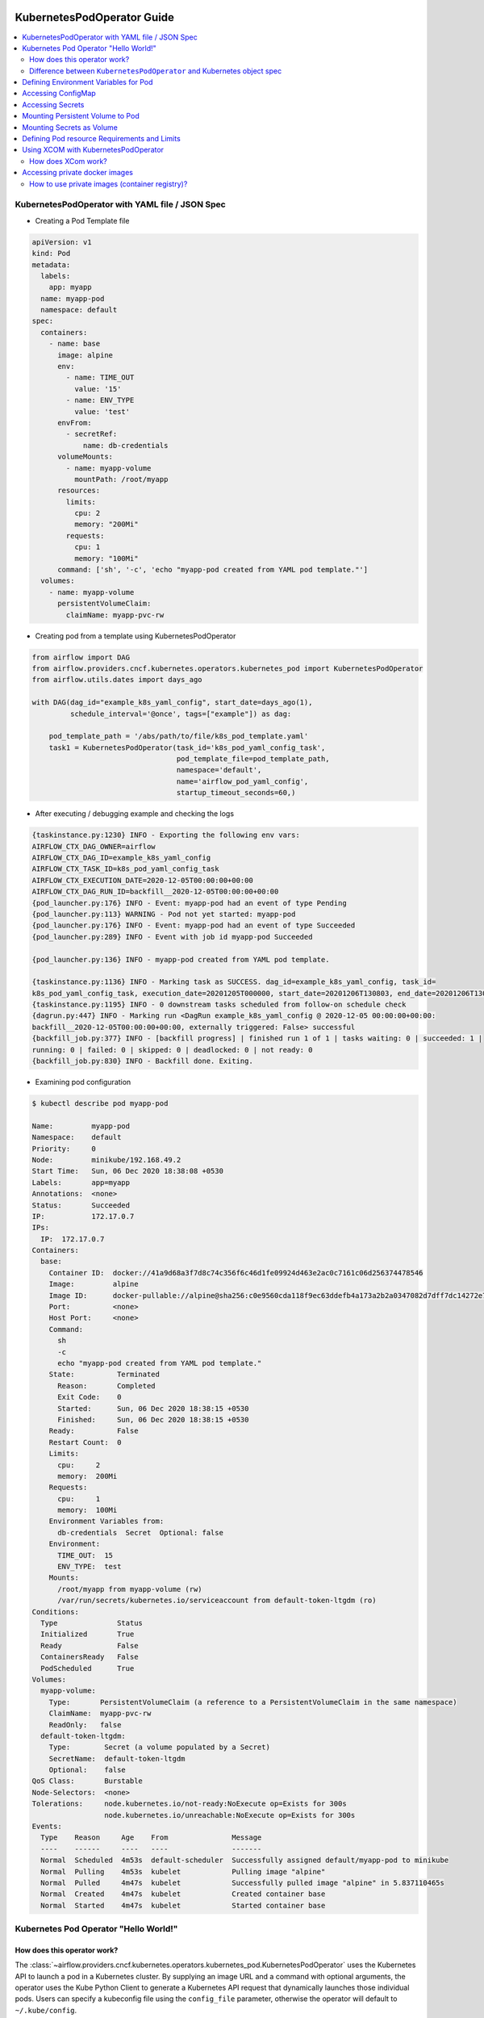  .. Licensed to the Apache Software Foundation (ASF) under one
    or more contributor license agreements.  See the NOTICE file
    distributed with this work for additional information
    regarding copyright ownership.  The ASF licenses this file
    to you under the Apache License, Version 2.0 (the
    "License"); you may not use this file except in compliance
    with the License.  You may obtain a copy of the License at

 ..   http://www.apache.org/licenses/LICENSE-2.0

 .. Unless required by applicable law or agreed to in writing,
    software distributed under the License is distributed on an
    "AS IS" BASIS, WITHOUT WARRANTIES OR CONDITIONS OF ANY
    KIND, either express or implied.  See the License for the
    specific language governing permissions and limitations
    under the License.

###########################
KubernetesPodOperator Guide
###########################

.. contents:: :local:



KubernetesPodOperator with YAML file / JSON Spec
================================================

- Creating a Pod Template file

.. code-block:: yaml

  apiVersion: v1
  kind: Pod
  metadata:
    labels:
      app: myapp
    name: myapp-pod
    namespace: default
  spec:
    containers:
      - name: base
        image: alpine
        env:
          - name: TIME_OUT
            value: '15'
          - name: ENV_TYPE
            value: 'test'
        envFrom:
          - secretRef:
              name: db-credentials
        volumeMounts:
          - name: myapp-volume
            mountPath: /root/myapp
        resources:
          limits:
            cpu: 2
            memory: "200Mi"
          requests:
            cpu: 1
            memory: "100Mi"
        command: ['sh', '-c', 'echo "myapp-pod created from YAML pod template."']
    volumes:
      - name: myapp-volume
        persistentVolumeClaim:
          claimName: myapp-pvc-rw


- Creating pod from a template using KubernetesPodOperator

.. code-block:: python

  from airflow import DAG
  from airflow.providers.cncf.kubernetes.operators.kubernetes_pod import KubernetesPodOperator
  from airflow.utils.dates import days_ago

  with DAG(dag_id="example_k8s_yaml_config", start_date=days_ago(1),
           schedule_interval='@once', tags=["example"]) as dag:

      pod_template_path = '/abs/path/to/file/k8s_pod_template.yaml'
      task1 = KubernetesPodOperator(task_id='k8s_pod_yaml_config_task',
                                    pod_template_file=pod_template_path,
                                    namespace='default',
                                    name='airflow_pod_yaml_config',
                                    startup_timeout_seconds=60,)


- After executing / debugging example and checking the logs

.. code-block:: bash

  {taskinstance.py:1230} INFO - Exporting the following env vars:
  AIRFLOW_CTX_DAG_OWNER=airflow
  AIRFLOW_CTX_DAG_ID=example_k8s_yaml_config
  AIRFLOW_CTX_TASK_ID=k8s_pod_yaml_config_task
  AIRFLOW_CTX_EXECUTION_DATE=2020-12-05T00:00:00+00:00
  AIRFLOW_CTX_DAG_RUN_ID=backfill__2020-12-05T00:00:00+00:00
  {pod_launcher.py:176} INFO - Event: myapp-pod had an event of type Pending
  {pod_launcher.py:113} WARNING - Pod not yet started: myapp-pod
  {pod_launcher.py:176} INFO - Event: myapp-pod had an event of type Succeeded
  {pod_launcher.py:289} INFO - Event with job id myapp-pod Succeeded

  {pod_launcher.py:136} INFO - myapp-pod created from YAML pod template.

  {taskinstance.py:1136} INFO - Marking task as SUCCESS. dag_id=example_k8s_yaml_config, task_id=
  k8s_pod_yaml_config_task, execution_date=20201205T000000, start_date=20201206T130803, end_date=20201206T130818
  {taskinstance.py:1195} INFO - 0 downstream tasks scheduled from follow-on schedule check
  {dagrun.py:447} INFO - Marking run <DagRun example_k8s_yaml_config @ 2020-12-05 00:00:00+00:00:
  backfill__2020-12-05T00:00:00+00:00, externally triggered: False> successful
  {backfill_job.py:377} INFO - [backfill progress] | finished run 1 of 1 | tasks waiting: 0 | succeeded: 1 |
  running: 0 | failed: 0 | skipped: 0 | deadlocked: 0 | not ready: 0
  {backfill_job.py:830} INFO - Backfill done. Exiting.


- Examining pod configuration

.. code-block:: bash

  $ kubectl describe pod myapp-pod

  Name:         myapp-pod
  Namespace:    default
  Priority:     0
  Node:         minikube/192.168.49.2
  Start Time:   Sun, 06 Dec 2020 18:38:08 +0530
  Labels:       app=myapp
  Annotations:  <none>
  Status:       Succeeded
  IP:           172.17.0.7
  IPs:
    IP:  172.17.0.7
  Containers:
    base:
      Container ID:  docker://41a9d68a3f7d8c74c356f6c46d1fe09924d463e2ac0c7161c06d256374478546
      Image:         alpine
      Image ID:      docker-pullable://alpine@sha256:c0e9560cda118f9ec63ddefb4a173a2b2a0347082d7dff7dc14272e7841a5b5a
      Port:          <none>
      Host Port:     <none>
      Command:
        sh
        -c
        echo "myapp-pod created from YAML pod template."
      State:          Terminated
        Reason:       Completed
        Exit Code:    0
        Started:      Sun, 06 Dec 2020 18:38:15 +0530
        Finished:     Sun, 06 Dec 2020 18:38:15 +0530
      Ready:          False
      Restart Count:  0
      Limits:
        cpu:     2
        memory:  200Mi
      Requests:
        cpu:     1
        memory:  100Mi
      Environment Variables from:
        db-credentials  Secret  Optional: false
      Environment:
        TIME_OUT:  15
        ENV_TYPE:  test
      Mounts:
        /root/myapp from myapp-volume (rw)
        /var/run/secrets/kubernetes.io/serviceaccount from default-token-ltgdm (ro)
  Conditions:
    Type              Status
    Initialized       True
    Ready             False
    ContainersReady   False
    PodScheduled      True
  Volumes:
    myapp-volume:
      Type:       PersistentVolumeClaim (a reference to a PersistentVolumeClaim in the same namespace)
      ClaimName:  myapp-pvc-rw
      ReadOnly:   false
    default-token-ltgdm:
      Type:        Secret (a volume populated by a Secret)
      SecretName:  default-token-ltgdm
      Optional:    false
  QoS Class:       Burstable
  Node-Selectors:  <none>
  Tolerations:     node.kubernetes.io/not-ready:NoExecute op=Exists for 300s
                   node.kubernetes.io/unreachable:NoExecute op=Exists for 300s
  Events:
    Type    Reason     Age    From               Message
    ----    ------     ----   ----               -------
    Normal  Scheduled  4m53s  default-scheduler  Successfully assigned default/myapp-pod to minikube
    Normal  Pulling    4m53s  kubelet            Pulling image "alpine"
    Normal  Pulled     4m47s  kubelet            Successfully pulled image "alpine" in 5.837110465s
    Normal  Created    4m47s  kubelet            Created container base
    Normal  Started    4m47s  kubelet            Started container base



.. _howto/operator:KubernetesPodOperator:

Kubernetes Pod Operator "Hello World!"
======================================


How does this operator work?
^^^^^^^^^^^^^^^^^^^^^^^^^^^^
The :class:`~airflow.providers.cncf.kubernetes.operators.kubernetes_pod.KubernetesPodOperator` uses the
Kubernetes API to launch a pod in a Kubernetes cluster. By supplying an
image URL and a command with optional arguments, the operator uses the Kube Python Client to generate a Kubernetes API
request that dynamically launches those individual pods.
Users can specify a kubeconfig file using the ``config_file`` parameter, otherwise the operator will default
to ``~/.kube/config``.

The :class:`~airflow.providers.cncf.kubernetes.operators.kubernetes_pod.KubernetesPodOperator` enables task-level
resource configuration and is optimal for custom Python
dependencies that are not available through the public PyPI repository. It also allows users to supply a template
YAML file using the ``pod_template_file`` parameter.
Ultimately, it allows Airflow to act a job orchestrator - no matter the language those jobs are written in.


.. code-block:: python

  with DAG(dag_id="example_k8s_operator", start_date=days_ago(1),
           schedule_interval='@once', tags=["example"]) as dag:
      task1 = KubernetesPodOperator(task_id='k8s_pod_operator_task',
                                    name='airflow_pod_operator',
                                    namespace='default',
                                    image='alpine',
                                    cmds=["sh", "-c",
                                          'echo "Hello World from pod [$HOSTNAME]"'],
                                    startup_timeout_seconds=60,
                                    )

- After executing / debugging example and checking the logs

.. code-block:: bash

  {taskinstance.py:1230} INFO - Exporting the following env vars:
  AIRFLOW_CTX_DAG_OWNER=airflow
  AIRFLOW_CTX_DAG_ID=example_k8s_operator
  AIRFLOW_CTX_TASK_ID=k8s_pod_operator_task
  AIRFLOW_CTX_EXECUTION_DATE=2020-12-03T00:00:00+00:00
  AIRFLOW_CTX_DAG_RUN_ID=backfill__2020-12-03T00:00:00+00:00

  {pod_launcher.py:176} INFO - Event: airflow-pod-operator-aed97ecd64854367ad7d0ff39f37859c had an event
  of type Pending
  {pod_launcher.py:113} WARNING - Pod not yet started: airflow-pod-operator-aed97ecd64854367ad7d0ff39f37859c
  {pod_launcher.py:176} INFO - Event: airflow-pod-operator-aed97ecd64854367ad7d0ff39f37859c had an event of type
  Succeeded
  {pod_launcher.py:289} INFO - Event with job id airflow-pod-operator-aed97ecd64854367ad7d0ff39f37859c Succeeded

  {pod_launcher.py:136} INFO - Hello World from pod [airflow-pod-operator-aed97ecd64854367ad7d0ff39f37859c]

  {pod_launcher.py:176} INFO - Event: airflow-pod-operator-aed97ecd64854367ad7d0ff39f37859c had an event of
  type Succeeded
  {pod_launcher.py:289} INFO - Event with job id airflow-pod-operator-aed97ecd64854367ad7d0ff39f37859c Succeeded
  {taskinstance.py:1136} INFO - Marking task as SUCCESS. dag_id=example_k8s_operator, task_id=k8s_pod_operator_task,
  execution_date=20201203T000000, start_date=20201204T140331, end_date=20201204T140345
  ................................................................................................................

- Getting kubernetes pods using labels ``dag_id`` and ``task_id`` automatically assigned by Airflow and Describing it.

.. code-block:: bash

  $ kubectl get pods -l dag_id=example_k8s_operator,task_id=k8s_pod_operator_task

    NAME                                                    READY   STATUS      RESTARTS   AGE
    airflow-pod-operator-aed97ecd64854367ad7d0ff39f37859c   0/1     Completed   0          14m

  $ kubectl describe pod airflow-pod-operator-aed97ecd64854367ad7d0ff39f37859c

    Name:         airflow-pod-operator-aed97ecd64854367ad7d0ff39f37859c
    Namespace:    default
    Priority:     0
    Node:         minikube/192.168.49.2
    Start Time:   Fri, 04 Dec 2020 19:33:36 +0530
    Labels:       airflow_version=2.0.0b2
                  dag_id=example_k8s_operator
                  execution_date=2020-12-03T0000000000-767fcb862
                  kubernetes_pod_operator=True
                  task_id=k8s_pod_operator_task
                  try_number=1
    Annotations:  <none>
    Status:       Succeeded
    IP:           172.17.0.7
    IPs:
      IP:  172.17.0.7
    Containers:
      base:
        Container ID:  docker://56c91324dc925b0bad0d60474e35d8c7eb7fad7d8410ca123b657f1416207504
        Image:         alpine
        Image ID:      docker-pullable://alpine@sha256:c0e9560cda118f9ec63ddefb4a173a2b2a0347082d7dff7dc14272e7841a5b5a
        Port:          <none>
        Host Port:     <none>
        Command:
          sh
          -c
          echo "Hello World from pod [$HOSTNAME]"
        State:          Terminated
          Reason:       Completed
          Exit Code:    0
          Started:      Fri, 04 Dec 2020 19:33:43 +0530
          Finished:     Fri, 04 Dec 2020 19:33:43 +0530
        Ready:          False
        Restart Count:  0
        Environment:    <none>
        Mounts:
          /var/run/secrets/kubernetes.io/serviceaccount from default-token-ltgdm (ro)
    Conditions:
      Type              Status
      Initialized       True
      Ready             False
      ContainersReady   False
      PodScheduled      True
    Volumes:
      default-token-ltgdm:
        Type:        Secret (a volume populated by a Secret)
        SecretName:  default-token-ltgdm
        Optional:    false
    QoS Class:       BestEffort
    Node-Selectors:  <none>
    Tolerations:     node.kubernetes.io/not-ready:NoExecute op=Exists for 300s
                     node.kubernetes.io/unreachable:NoExecute op=Exists for 300s
    Events:
      Type    Reason     Age   From               Message
      ----    ------     ----  ----               -------
      Normal  Scheduled  15m   default-scheduler  Successfully assigned default/airflow-pod-operator
                                                  -aed97ecd64854367ad7d0ff39f37859c to minikube
      Normal  Pulling    15m   kubelet            Pulling image "alpine"
      Normal  Pulled     15m   kubelet            Successfully pulled image "alpine" in 4.214686688s
      Normal  Created    15m   kubelet            Created container base
      Normal  Started    15m   kubelet            Started container base


Difference between ``KubernetesPodOperator`` and Kubernetes object spec
^^^^^^^^^^^^^^^^^^^^^^^^^^^^^^^^^^^^^^^^^^^^^^^^^^^^^^^^^^^^^^^^^^^^^^^
The :class:`~airflow.providers.cncf.kubernetes.operators.kubernetes_pod.KubernetesPodOperator` can be considered
a substitute for a Kubernetes object spec definition that is able
to be run in the Airflow scheduler in the DAG context. If using the operator, there is no need to create the
equivalent YAML/JSON object spec for the Pod you would like to run.
The YAML file can still be provided with the ``pod_template_file`` or even the Pod Spec constructed in Python via
the ``full_pod_spec`` parameter which requires a Kubernetes ``V1Pod``.


Defining Environment Variables for Pod
======================================


- Creating Task using KubernetesPodOperator with given environment variables.

.. code-block:: python

  from kubernetes.client import V1EnvVar

  from airflow import DAG
  from airflow.providers.cncf.kubernetes.operators.kubernetes_pod import KubernetesPodOperator
  from airflow.utils.dates import days_ago

  with DAG(dag_id="example_k8s_operator_env", start_date=days_ago(1), schedule_interval='@once',
           tags=["example"]) as dag:

      env_vars = [V1EnvVar(name='TIME_OUT', value='5'), V1EnvVar(name='ENV_TYPE', value='test')]

      task1 = KubernetesPodOperator(task_id='k8s_pod_operator_env_task',
                                    name='airflow_pod_operator_env',
                                    namespace='default',
                                    env_vars=env_vars,
                                    image='alpine',
                                    cmds=["sh", "-c",
                                          'echo "Reading environment variables TIME_OUT : $TIME_OUT   ENV_TYPE :'
                                          ' $ENV_TYPE"'],
                                    startup_timeout_seconds=60,
                                    )


- After executing / debugging example and checking the logs

.. code-block:: bash

  {taskinstance.py:1230} INFO - Exporting the following env vars:
  AIRFLOW_CTX_DAG_OWNER=airflow
  AIRFLOW_CTX_DAG_ID=example_k8s_operator_env
  AIRFLOW_CTX_TASK_ID=k8s_pod_operator_env_task
  AIRFLOW_CTX_EXECUTION_DATE=2020-12-03T00:00:00+00:00
  AIRFLOW_CTX_DAG_RUN_ID=backfill__2020-12-03T00:00:00+00:00
  {pod_launcher.py:176} INFO - Event: airflow-pod-operator-env-3824c08cb2f04af7928103a027189668 had an
  event of type Pending
  {pod_launcher.py:113} WARNING - Pod not yet started: airflow-pod-operator-env-3824c08cb2f04af7928103a027189668
  {pod_launcher.py:176} INFO - Event: airflow-pod-operator-env-3824c08cb2f04af7928103a027189668 had an event
  of type Succeeded
  {pod_launcher.py:289} INFO - Event with job id airflow-pod-operator-env-3824c08cb2f04af7928103a027189668 Succeeded

  {pod_launcher.py:136} INFO - Reading environment variables TIME_OUT : 5   ENV_TYPE : test

  {pod_launcher.py:176} INFO - Event: airflow-pod-operator-env-3824c08cb2f04af7928103a027189668 had an
  event of type Succeeded
  {pod_launcher.py:289} INFO - Event with job id airflow-pod-operator-env-3824c08cb2f04af7928103a027189668 Succeeded
  {pod_launcher.py:176} INFO - Event: airflow-pod-operator-env-3824c08cb2f04af7928103a027189668 had an event
  of type Succeeded
  {pod_launcher.py:289} INFO - Event with job id airflow-pod-operator-env-3824c08cb2f04af7928103a027189668 Succeeded
  ...................................................................................................................



Accessing ConfigMap
===========================


- YAML file for creating ConfigMap in Kubernetes

.. code-block:: yaml

  apiVersion: v1
  kind: ConfigMap
  metadata:
    name: myapp-config
  data:
    TIME_OUT: "15"
    ENV_TYPE: "test"



- Creating ConfigMap using ``kubectl`` command

.. code-block:: bash

  $ kubectl apply -f k8s_configmap.yaml
    configmap/myapp-config created

  $ kubectl describe configmaps myapp-config
    Name:         myapp-config
    Namespace:    default
    Labels:       <none>
    Annotations:  <none>

    Data
    ====
    TIME_OUT:
    ----
    15
    ENV_TYPE:
    ----
    test
    Events:  <none>



- Accessing variables from ConfigMap inside the Pod

.. code-block:: python

  from kubernetes.client import V1ConfigMapEnvSource, V1EnvFromSource

  from airflow import DAG
  from airflow.providers.cncf.kubernetes.operators.kubernetes_pod import KubernetesPodOperator
  from airflow.utils.dates import days_ago

  with DAG(dag_id="example_k8s_config_map", start_date=days_ago(1),
          schedule_interval='@once', tags=["example"]) as dag:

      config_map = [V1EnvFromSource(config_map_ref=V1ConfigMapEnvSource(name='myapp-config')), ]

      task1 = KubernetesPodOperator(task_id='k8s_pod_operator_config_map_task',
                                    name='airflow_pod_operator_config_map',
                                    namespace='default',
                                    image='alpine',
                                    env_from=config_map,
                                    cmds=["sh", "-c",
                                          'echo "Reading environment variables TIME_OUT : $TIME_OUT   ENV_TYPE :'
                                          ' $ENV_TYPE"'],
                                    startup_timeout_seconds=60,
                                    )


- After executing / debugging example and checking the logs

.. code-block:: bash

  {taskinstance.py:1230} INFO - Exporting the following env vars:
  AIRFLOW_CTX_DAG_OWNER=airflow
  AIRFLOW_CTX_DAG_ID=example_k8s_config_map
  AIRFLOW_CTX_TASK_ID=k8s_pod_operator_config_map_task
  AIRFLOW_CTX_EXECUTION_DATE=2020-12-04T00:00:00+00:00
  AIRFLOW_CTX_DAG_RUN_ID=backfill__2020-12-04T00:00:00+00:00
  {pod_launcher.py:176} INFO - Event: airflow-pod-operator-config-map-d472d9495b0741bc84e34c11d09c66fe had
  an event of type Pending
  {pod_launcher.py:113} WARNING - Pod not yet started: airflow-pod-operator-config-map-d472d9495b0741bc84e34c11d09c66fe
  {pod_launcher.py:176} INFO - Event: airflow-pod-operator-config-map-d472d9495b0741bc84e34c11d09c66fe had an
  event of type Succeeded
  {pod_launcher.py:289} INFO - Event with job id airflow-pod-operator-config-map-d472d9495b0741bc84e34c11d09c66fe Succeeded

  {pod_launcher.py:136} INFO - Reading environment variables TIME_OUT : 15   ENV_TYPE : test

  {pod_launcher.py:176} INFO - Event: airflow-pod-operator-config-map-d472d9495b0741bc84e34c11d09c66fe had an
  event of type Succeeded
  {pod_launcher.py:289} INFO - Event with job id airflow-pod-operator-config-map-d472d9495b0741bc84e34c11d09c66fe Succeeded



Accessing Secrets
=================


- Creating Secrets

.. code-block:: bash

  $ echo -n 'root' > DB_USER
  $ echo -n 'ent3r$ce@d00r' > DB_PWD

  $ kubectl create secret generic db-credentials --from-file=DB_USER  --from-file=DB_PWD

  $ kubectl describe secrets db-credentials

    Name:         db-credentials
    Namespace:    default
    Labels:       <none>
    Annotations:  <none>

    Type:  Opaque

    Data
    ====
    DB_PWD:   13 bytes
    DB_USER:  4 bytes


- Accessing secret inside pod as environment variable

.. code-block:: python

  from kubernetes.client import V1EnvFromSource, V1SecretEnvSource

  from airflow import DAG
  from airflow.providers.cncf.kubernetes.operators.kubernetes_pod import KubernetesPodOperator
  from airflow.utils.dates import days_ago

  with DAG(dag_id="example_k8s_secret", start_date=days_ago(1), schedule_interval='@once', tags=["example"]) as dag:

      db_credentials = [V1EnvFromSource(secret_ref=V1SecretEnvSource(name='db-credentials')), ]

      task1 = KubernetesPodOperator(task_id='k8s_pod_operator_secret_task',
                                    name='airflow_pod_operator_secret',
                                    namespace='default',
                                    image='alpine',
                                    env_from=db_credentials,
                                    cmds=["sh", "-c",
                                          'echo "Reading environment variables DB_USER: : $DB_USER:   DB_PWD :'
                                          ' $DB_PWD"'],
                                    startup_timeout_seconds=60,
                                    )


- After executing / debugging example and checking the logs

.. code-block:: bash

   {taskinstance.py:1230} INFO - Exporting the following env vars:
  AIRFLOW_CTX_DAG_OWNER=airflow
  AIRFLOW_CTX_DAG_ID=example_k8s_secret
  AIRFLOW_CTX_TASK_ID=k8s_pod_operator_secret_task
  AIRFLOW_CTX_EXECUTION_DATE=2020-12-04T00:00:00+00:00
  AIRFLOW_CTX_DAG_RUN_ID=backfill__2020-12-04T00:00:00+00:00

  {pod_launcher.py:136} INFO - Reading environment variables DB_USER: : root:   DB_PWD : ent3r$ce@d00r

  {pod_launcher.py:176} INFO - Event: airflow-pod-operator-secret-3f7d6b3e5dcf4673aa1f584e26f1d012 had an
  event of type Succeeded
  {pod_launcher.py:289} INFO - Event with job id airflow-pod-operator-secret-3f7d6b3e5dcf4673aa1f584e26f1d012 Succeeded



Mounting Persistent  Volume to Pod
==================================

- Creating PersistentVolume


.. code-block:: yaml

  apiVersion: v1
  kind: PersistentVolume
  metadata:
    name: myapp-pv
  spec:
    capacity:
      storage: 20Mi
    accessModes:
      - ReadWriteMany
    persistentVolumeReclaimPolicy: Retain
    hostPath:
      path: /tmp/myapp


.. code-block:: bash

  $ kubectl apply -f myapp_pv.yaml


- Creating PersistentVolumeClaim

.. code-block:: yaml

  apiVersion: v1
  kind: PersistentVolumeClaim
  metadata:
    name: myapp-pvc-rw
  spec:
    resources:
      requests:
        storage: 20Mi
    accessModes:
    - ReadWriteMany
    storageClassName: ""


.. code-block:: bash

  $ kubectl apply -f myapp_pvc.yaml


- Writing and Reading file from Persistent Volume using KubernetesPodOperator

.. code-block:: python

  from kubernetes.client import V1VolumeMount, V1Volume, V1PersistentVolumeClaimVolumeSource

  from airflow import DAG
  from airflow.providers.cncf.kubernetes.operators.kubernetes_pod import KubernetesPodOperator
  from airflow.utils.dates import days_ago

  with DAG(dag_id="example_k8s_volume", start_date=days_ago(1),
           schedule_interval='@once', tags=["example"]) as dag:
      myapp_volume = V1Volume(
          name='myapp-volume',
          persistent_volume_claim=V1PersistentVolumeClaimVolumeSource(claim_name='myapp-pvc-rw'))

      myapp_volume_mount = V1VolumeMount(mount_path='/root/myapp', name='myapp-volume')

      task1 = KubernetesPodOperator(task_id='k8s_volume_read_task',
                                    name='airflow_pod_volume_read',
                                    namespace='default',
                                    image='alpine',
                                    volumes=[myapp_volume, ],
                                    volume_mounts=[myapp_volume_mount, ],
                                    cmds=["sh", "-c",
                                          'date > /root/myapp/date.txt',
                                          ],
                                    startup_timeout_seconds=60,
                                    )

      task2 = KubernetesPodOperator(task_id='k8s_volume_write_task',
                                    name='airflow_pod_volume_write',
                                    namespace='default',
                                    image='alpine',
                                    volumes=[myapp_volume, ],
                                    volume_mounts=[myapp_volume_mount, ],
                                    cmds=["sh", "-c",
                                          'echo "Reading date from date.txt : "$(cat /root/myapp/date.txt)',
                                          ],
                                    startup_timeout_seconds=60,
                                    )

      task1 >> task2



- After executing / debugging example and checking the logs

.. code-block:: bash

  {taskinstance.py:1230} INFO - Exporting the following env vars:
  AIRFLOW_CTX_DAG_OWNER=airflow
  AIRFLOW_CTX_DAG_ID=example_k8s_volume
  AIRFLOW_CTX_TASK_ID=k8s_volume_read_task
  AIRFLOW_CTX_EXECUTION_DATE=2020-12-04T00:00:00+00:00
  AIRFLOW_CTX_DAG_RUN_ID=backfill__2020-12-04T00:00:00+00:00
  {pod_launcher.py:176} INFO - Event: airflow-pod-volume-read-7055ebbfe703448ba6e8ba35487265e3 had an
  event of type Pending
  {pod_launcher.py:113} WARNING - Pod not yet started: airflow-pod-volume-read-7055ebbfe703448ba6e8ba35487265e3
  {pod_launcher.py:289} INFO - Event with job id airflow-pod-volume-read-7055ebbfe703448ba6e8ba35487265e3 Succeeded
  {pod_launcher.py:176} INFO - Event: airflow-pod-volume-read-7055ebbfe703448ba6e8ba35487265e3 had an
  event of type Succeeded
  {backfill_job.py:377} INFO - [backfill progress] | finished run 0 of 1 | tasks waiting: 1 | succeeded: 1 |
  running: 0 | failed: 0 | skipped: 0 | deadlocked: 0 | not ready: 1
  {taskinstance.py:1230} INFO - Exporting the following env vars:
  AIRFLOW_CTX_DAG_OWNER=airflow
  AIRFLOW_CTX_DAG_ID=example_k8s_volume
  AIRFLOW_CTX_TASK_ID=k8s_volume_write_task
  AIRFLOW_CTX_EXECUTION_DATE=2020-12-04T00:00:00+00:00
  AIRFLOW_CTX_DAG_RUN_ID=backfill__2020-12-04T00:00:00+00:00
  {pod_launcher.py:176} INFO - Event: airflow-pod-volume-write-23495d6738994e1d96765dfef49f345c had an
  event of type Pending
  {pod_launcher.py:113} WARNING - Pod not yet started: airflow-pod-volume-write-23495d6738994e1d96765dfef49f345c
  {pod_launcher.py:176} INFO - Event: airflow-pod-volume-write-23495d6738994e1d96765dfef49f345c had an
  event of type Running

  {pod_launcher.py:136} INFO - Reading date from date.txt : Sat Dec 5 13:58:35 UTC 2020

  {pod_launcher.py:176} INFO - Event: airflow-pod-volume-write-23495d6738994e1d96765dfef49f345c had an event
  of type Succeeded
  {pod_launcher.py:289} INFO - Event with job id airflow-pod-volume-write-23495d6738994e1d96765dfef49f345c Succeeded
  {backfill_job.py:377} INFO - [backfill progress] | finished run 1 of 1 | tasks waiting: 0 | succeeded: 2 |
  running: 0 | failed: 0 | skipped: 0 | deadlocked: 0 | not ready: 0
  {backfill_job.py:830} INFO - Backfill done. Exiting.


Mounting Secrets as Volume
==========================

- Example Dag demonstrating use of ``Secret`` class which internally configures ``Volume`` and ``VolumeMount`` for
  given secret.

.. code-block:: python

  from kubernetes.client import V1Volume, V1SecretVolumeSource, V1VolumeMount

  from airflow import DAG
  from airflow.kubernetes.secret import Secret
  from airflow.providers.cncf.kubernetes.operators.kubernetes_pod import KubernetesPodOperator
  from airflow.utils.dates import days_ago

  with DAG(dag_id="example_k8s_secret_volume", start_date=days_ago(1), schedule_interval='@once', tags=["example"]) as dag:

      secret = Secret('volume', '/etc/my-secret', 'db-credentials')
      # Is Equal to below two lines
      # secret_volume = V1Volume(name='my-secret-vol', secret=V1SecretVolumeSource(secret_name='db-credentials'))
      # secret_volume_mount = V1VolumeMount(mount_path='/etc/my-secret', name='my-secret-vol', read_only=True)

      task1 = KubernetesPodOperator(task_id='k8s_pod_operator_secret_volume_task',
                                    name='airflow_pod_operator_secret_volume',
                                    namespace='default',
                                    secrets=[secret, ],
                                    # secrets is equal to below two lines
                                    # volumes=[secret_volume, ],
                                    # volume_mounts=[secret_volume_mount, ],
                                    image='alpine',
                                    cmds=["sh", "-c",
                                          'echo "Secret Directory Content "$(ls -l /etc/my-secret)'],
                                    in_cluster=False,
                                    startup_timeout_seconds=60,
                                    )



- After executing / debugging example and checking the logs

.. code-block:: bash

  {taskinstance.py:1230} INFO - Exporting the following env vars:
  AIRFLOW_CTX_DAG_OWNER=airflow
  AIRFLOW_CTX_DAG_ID=example_k8s_secret_volume
  AIRFLOW_CTX_TASK_ID=k8s_pod_operator_secret_volume_task
  AIRFLOW_CTX_EXECUTION_DATE=2020-12-06T00:00:00+00:00
  AIRFLOW_CTX_DAG_RUN_ID=backfill__2020-12-06T00:00:00+00:00
  {pod_launcher.py:176} INFO - Event: airflow-pod-operator-secret-volume-c03db098442b45f2aeb58e2dbca8e78f had
  an event of type Pending
  {pod_launcher.py:113} WARNING - Pod not yet started: airflow-pod-operator-secret-volume-
  c03db098442b45f2aeb58e2dbca8e78f
  {pod_launcher.py:176} INFO - Event: airflow-pod-operator-secret-volume-c03db098442b45f2aeb58e2dbca8e78f
  had an event of type Succeeded
  {pod_launcher.py:289} INFO - Event with job id airflow-pod-operator-secret-volume-c03db098442b45f2aeb58e2dbca8e78f
  Succeeded

  {pod_launcher.py:136} INFO - Secret Directory Content
  total 0
  lrwxrwxrwx 1 root root 13 Dec 7 15:17 DB_PWD -> ..data/DB_PWD
  lrwxrwxrwx 1 root root 14 Dec 7 15:17 DB_USER -> ..data/DB_USER

  {taskinstance.py:1195} INFO - 0 downstream tasks scheduled from follow-on schedule check
  {dagrun.py:444} INFO - Marking run <DagRun example_k8s_secret_volume
  @ 2020-12-06 00:00:00+00:00: backfill__2020-12-06T00:00:00+00:00, externally triggered: False> successful
  {backfill_job.py:377} INFO - [backfill progress] | finished run 1 of 1 | tasks waiting: 0 | succeeded: 1 |
  running: 0 | failed: 0 | skipped: 0 | deadlocked: 0 | not ready: 0
  {backfill_job.py:830} INFO - Backfill done. Exiting.



Defining Pod resource Requirements and Limits
=============================================


- Defining ResourceRequirements for Pod


.. code-block:: python

  from kubernetes.client import V1ResourceRequirements

  from airflow import DAG
  from airflow.providers.cncf.kubernetes.operators.kubernetes_pod import KubernetesPodOperator
  from airflow.utils.dates import days_ago

  with DAG(dag_id="example_k8s_limit_resource", start_date=days_ago(1),
           schedule_interval='@once', tags=["example"]) as dag:

      resource_req = V1ResourceRequirements(
                              requests={
                                  "cpu": 1,
                                  'memory': '100Mi'
                              },
                              limits={
                                  "cpu": 2,
                                  'memory': '200Mi',
                              }
      )

      task1 = KubernetesPodOperator(task_id='k8s_pod_limit_resource_task',
                                    name='airflow_pod_limit_resource',
                                    namespace='default',
                                    image='alpine',
                                    resources=resource_req,
                                    cmds=["sh", "-c",
                                          'echo "Hello World from pod [$HOSTNAME]"'],
                                    startup_timeout_seconds=60,
                                    )


- After executing / debugging example and checking the logs

.. code-block:: bash

  INFO - Exporting the following env vars:
  AIRFLOW_CTX_DAG_OWNER=airflow
  AIRFLOW_CTX_DAG_ID=example_k8s_limit_resource
  AIRFLOW_CTX_TASK_ID=k8s_pod_limit_resource_task
  AIRFLOW_CTX_EXECUTION_DATE=2020-12-05T00:00:00+00:00
  AIRFLOW_CTX_DAG_RUN_ID=backfill__2020-12-05T00:00:00+00:00
  {pod_launcher.py:176} INFO - Event: airflow-pod-limit-resource-ac4c107dd10549c89a2015f976e729d6 had an
  event of type Pending
  {pod_launcher.py:113} WARNING - Pod not yet started: airflow-pod-limit-resource-ac4c107dd10549c89a2015f976e729d6
  {pod_launcher.py:176} INFO - Event: airflow-pod-limit-resource-ac4c107dd10549c89a2015f976e729d6 had an
  event of type Succeeded
  {pod_launcher.py:289} INFO - Event with job id airflow-pod-limit-resource-ac4c107dd10549c89a2015f976e729d6 Succeeded

  {pod_launcher.py:136} INFO - Hello World from pod [airflow-pod-limit-resource-ac4c107dd10549c89a2015f976e729d6]

  {taskinstance.py:1136} INFO - Marking task as SUCCESS. dag_id=example_k8s_limit_resource,task_id=
  k8s_pod_limit_resource_task, execution_date=20201205T000000, start_date=20201206T035456, end_date=20201206T035517
  {backfill_job.py:377} INFO - [backfill progress] | finished run 1 of 1 | tasks waiting: 0 | succeeded: 1 |
  running: 0 | failed: 0 | skipped: 0 | deadlocked: 0 | not ready: 0
  {backfill_job.py:830} INFO - Backfill done. Exiting.


- Describing Pod configuration

.. code-block:: bash

  $ kubectl describe pod airflow-pod-limit-resource-ac4c107dd10549c89a2015f976e729d6

    Name:         airflow-pod-limit-resource-ac4c107dd10549c89a2015f976e729d6
    Namespace:    default
    Priority:     0
    Node:         minikube/192.168.49.2
    Start Time:   Sun, 06 Dec 2020 09:25:02 +0530
    Labels:       airflow_version=2.0.0b2
                  dag_id=example_k8s_limit_resource
                  execution_date=2020-12-05T0000000000-c71846343
                  kubernetes_pod_operator=True
                  task_id=k8s_pod_limit_resource_task
                  try_number=1
    Annotations:  <none>
    Status:       Succeeded
    IP:           172.17.0.7
    IPs:
      IP:  172.17.0.7
    Containers:
      base:
        Container ID:  docker://819ae8713aefb51b4f9bbdd7567adf706ebcee402418e1c4ef358c0bab90bc8b
        Image:         alpine
        Image ID:      docker-pullable://alpine@sha256:c0e9560cda118f9ec63ddefb4a173a2b2a0347082d7dff7dc14272e7841a5b5a
        Port:          <none>
        Host Port:     <none>
        Command:
          sh
          -c
          echo "Hello World from pod [$HOSTNAME]"
        State:          Terminated
          Reason:       Completed
          Exit Code:    0
          Started:      Sun, 06 Dec 2020 09:25:14 +0530
          Finished:     Sun, 06 Dec 2020 09:25:14 +0530
        Ready:          False
        Restart Count:  0

        Limits:
          cpu:     2
          memory:  200Mi
        Requests:
          cpu:        1
          memory:     100Mi

        Environment:  <none>
        Mounts:
          /var/run/secrets/kubernetes.io/serviceaccount from default-token-ltgdm (ro)
    ..................................................................................




Using XCOM with KubernetesPodOperator
=====================================

How does XCom work?
^^^^^^^^^^^^^^^^^^^
The :class:`~airflow.providers.cncf.kubernetes.operators.kubernetes_pod.KubernetesPodOperator` handles
XCom values differently than other operators. In order to pass a XCom value
from your Pod you must specify the ``do_xcom_push`` as ``True``. This will create a sidecar container that runs
alongside the Pod. The Pod must write the XCom value into this location at the ``/airflow/xcom/return.json`` path.

See the following example on how this occurs:


- Example Dag : KubernetesPodOperator task writes contents to be returned to ``/airflow/xcom/return.json`` and reading
  values returned using ``xcom_pull(key, task_ids)``.


.. exampleinclude:: /../../airflow/providers/cncf/kubernetes/example_dags/example_kubernetes_xcom.py
    :language: python
    :start-after: [START kubernetes_xcom]
    :end-before: [END kubernetes_xcom]


- After executing / debugging example and checking the logs

.. code-block:: bash

  {taskinstance.py:1230} INFO - Exporting the following env vars:
  AIRFLOW_CTX_DAG_OWNER=airflow
  AIRFLOW_CTX_DAG_ID=example_k8s_operator_xcom
  AIRFLOW_CTX_TASK_ID=k8s_pod_operator_xcom_task
  AIRFLOW_CTX_EXECUTION_DATE=2020-12-05T00:00:00+00:00
  AIRFLOW_CTX_DAG_RUN_ID=backfill__2020-12-05T00:00:00+00:00
  {pod_launcher.py:176} INFO - Event: airflow-pod-operator-xcom-73e57ff9a14d489292eb98d84ca9d25c had
  an event of type Pending
  {pod_launcher.py:113} WARNING - Pod not yet started: airflow-pod-operator-xcom-73e57ff9a14d489292eb98d84ca9d25c
  {pod_launcher.py:176} INFO - Event: airflow-pod-operator-xcom-73e57ff9a14d489292eb98d84ca9d25c had
  an event of type Running

  {pod_launcher.py:269} INFO - Running command... cat /airflow/xcom/return.json**

  {pod_launcher.py:269} INFO - Running command... kill -s SIGINT 1

  {pod_launcher.py:152} INFO - {"date": "Sun Dec 6 04:23:31 UTC 2020", "release": "5.4.0-56-generic"}

  {pod_launcher.py:176} INFO - Event: airflow-pod-operator-xcom-73e57ff9a14d489292eb98d84ca9d25c
  had an event of type Running
  {taskinstance.py:1136} INFO - Marking task as SUCCESS. dag_id=example_k8s_operator_xcom,
  task_id=k8s_pod_operator_xcom_task, execution_date=20201205T000000, start_date=20201206T042318, end_date=20201206T042409
  {taskinstance.py:1195} INFO - 0 downstream tasks scheduled from follow-on schedule check
  {backfill_job.py:377} INFO - [backfill progress] | finished run 0 of 1 | tasks waiting: 1 | succeeded: 1 |
  running: 0 | failed: 0 | skipped: 0 | deadlocked: 0 | not ready: 1
  {base_executor.py:79} INFO - Adding to queue: ['<TaskInstance: example_k8s_operator_xcom.python_operator_xcom
  2020-12-05 00:00:00+00:00 [queued]>']
  {taskinstance.py:1230} INFO - Exporting the following env vars:
  AIRFLOW_CTX_DAG_OWNER=airflow
  AIRFLOW_CTX_DAG_ID=example_k8s_operator_xcom
  AIRFLOW_CTX_TASK_ID=python_operator_xcom
  AIRFLOW_CTX_EXECUTION_DATE=2020-12-05T00:00:00+00:00
  AIRFLOW_CTX_DAG_RUN_ID=backfill__2020-12-05T00:00:00+00:00

  Value received from k8s_pod_operator  date : Sun Dec 6 04:23:31 UTC 2020   release : 5.4.0-56-generic

  {taskinstance.py:1136} INFO - Marking task as SUCCESS. dag_id=example_k8s_operator_xcom, task_id=
  python_operator_xcom, execution_date=20201205T000000, start_date=20201206T042318, end_date=20201206T042410
  {backfill_job.py:377} INFO - [backfill progress] | finished run 1 of 1 | tasks waiting: 0 | succeeded: 2 |
  running: 0 | failed: 0 | skipped: 0 | deadlocked: 0 | not ready: 0
  {backfill_job.py:830} INFO - Backfill done. Exiting.








Accessing private docker images
================================

How to use private images (container registry)?
^^^^^^^^^^^^^^^^^^^^^^^^^^^^^^^^^^^^^^^^^^^^^^^
By default, the :class:`~airflow.providers.cncf.kubernetes.operators.kubernetes_pod.KubernetesPodOperator` will
look for images hosted publicly on Dockerhub.
To pull images from a private registry (such as ECR, GCR, Quay, or others), you must create a
Kubernetes Secret that represents the credentials for accessing images from the private registry that is ultimately
specified in the ``image_pull_secrets`` parameter.

- Login to docker and creating secret  ``regcred``

.. code-block:: bash

  $ docker login

  $ cat ~/.docker/config.json

  $ kubectl create secret generic regcred \
    --from-file=.dockerconfigjson=<abs/path/to/.docker/config.json> \
    --type=kubernetes.io/dockerconfigjson



- Example Dag for Pulling private image from docker

.. code-block:: python

  from kubernetes.client import V1LocalObjectReference

  from airflow import DAG
  from airflow.providers.cncf.kubernetes.operators.kubernetes_pod import KubernetesPodOperator
  from airflow.utils.dates import days_ago

  with DAG(dag_id="example_k8s_private_img", start_date=days_ago(1),
           schedule_interval='@once', tags=["example"]) as dag:
      task1 = KubernetesPodOperator(task_id='k8s_private_img_task',
                                    name='airflow_pod_operator_private_img',
                                    namespace='default',
                                    image='docker_id/my-app',
                                    image_pull_secrets=[V1LocalObjectReference('regcred')],
                                    image_pull_policy='Never',
                                    cmds=["sh", "-c",
                                          'echo "Hello World from pod [$HOSTNAME]"'],
                                    in_cluster=False,
                                    startup_timeout_seconds=60,
                                    )


- After executing / debugging example and checking the logs

.. code-block:: bash

  {taskinstance.py:1230} INFO - Exporting the following env vars:
  AIRFLOW_CTX_DAG_OWNER=airflow
  AIRFLOW_CTX_DAG_ID=example_k8s_private_img
  AIRFLOW_CTX_TASK_ID=k8s_private_img_task
  AIRFLOW_CTX_EXECUTION_DATE=2020-12-05T00:00:00+00:00
  AIRFLOW_CTX_DAG_RUN_ID=backfill__2020-12-05T00:00:00+00:00
  {pod_launcher.py:113} WARNING - Pod not yet started: airflow-pod-operator-private-img-8339c8fa8477451dad44e91fcf6f0b03
  {pod_launcher.py:176} INFO - Event: airflow-pod-operator-private-img-8339c8fa8477451dad44e91fcf6f0b03 had
  an event of type Succeeded
  {pod_launcher.py:289} INFO - Event with job id airflow-pod-operator-private-img-8339c8fa8477451dad44e91fcf6f0b03
  Succeeded

  {pod_launcher.py:136} INFO - Hello World from pod [airflow-pod-operator-private-img-8339c8fa8477451dad44e91fcf6f0b]

  {taskinstance.py:1136} INFO - Marking task as SUCCESS. dag_id=example_k8s_private_img, task_id=k8s_private_img_task,
  execution_date=20201205T000000, start_date=20201206T141046, end_date=20201206T141101
  {taskinstance.py:1195} INFO - 0 downstream tasks scheduled from follow-on schedule check
  {dagrun.py:447} INFO - Marking run <DagRun example_k8s_private_img @ 2020-12-05 00:00:00+00:00:
  backfill__2020-12-05T00:00:00+00:00, externally triggered: False> successful
